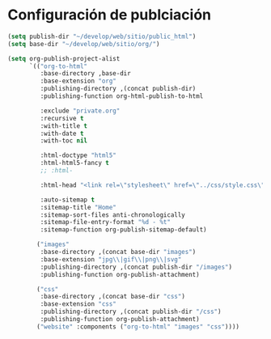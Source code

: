 * Configuración de publciación
#+begin_src emacs-lisp
(setq publish-dir "~/develop/web/sitio/public_html")
(setq base-dir "~/develop/web/sitio/org/")

(setq org-publish-project-alist
      `(("org-to-html"
         :base-directory ,base-dir
         :base-extension "org"
         :publishing-directory ,(concat publish-dir)
         :publishing-function org-html-publish-to-html
         
         :exclude "private.org"
         :recursive t
         :with-title t
         :with-date t
         :with-toc nil

         :html-doctype "html5"
         :html-html5-fancy t
         ;; :html-
         
         :html-head "<link rel=\"stylesheet\" href=\"../css/style.css\" type=\"text/css\"/>"

         :auto-sitemap t
         :sitemap-title "Home"
         :sitemap-sort-files anti-chronologically
         :sitemap-file-entry-format "%d - %t"
         :sitemap-function org-publish-sitemap-default)

        ("images"
         :base-directory ,(concat base-dir "images")
         :base-extension "jpg\\|gif\\|png\\|svg"
         :publishing-directory ,(concat publish-dir "/images")
         :publishing-function org-publish-attachment)

        ("css"
         :base-directory ,(concat base-dir "css")
         :base-extension "css"
         :publishing-directory ,(concat publish-dir "/css")
         :publishing-function org-publish-attachment)
        ("website" :components ("org-to-html" "images" "css"))))
#+end_src

#+RESULTS:
| org-to-html | :base-directory | ~/develop/web/sitio/org/       | :base-extension | org  | :publishing-directory | ~/develop/web/sitio/public_html     | :publishing-function | org-html-publish-to-html | :exclude                               | private.org          | :recursive             | t | :with-title | t | :with-date | t | :with-toc | nil | :html-doctype | html5 | :html-html5-fancy | t | :html-head | <link rel="stylesheet" href="../css/style.css" type="text/css"/> | :auto-sitemap | t | :sitemap-title | Home | :sitemap-sort-files | anti-chronologically | :sitemap-file-entry-format | %d - %t | :sitemap-function | org-publish-sitemap-default |
| images      | :base-directory | ~/develop/web/sitio/org/images | :base-extension | jpg\ | gif\                  | png\                                | svg                  | :publishing-directory    | ~/develop/web/sitio/public_html/images | :publishing-function | org-publish-attachment |   |             |   |            |   |           |     |               |       |                   |   |            |                                                                  |               |   |                |      |                     |                      |                            |         |                   |                             |
| css         | :base-directory | ~/develop/web/sitio/org/css    | :base-extension | css  | :publishing-directory | ~/develop/web/sitio/public_html/css | :publishing-function | org-publish-attachment   |                                        |                      |                        |   |             |   |            |   |           |     |               |       |                   |   |            |                                                                  |               |   |                |      |                     |                      |                            |         |                   |                             |
| website     | :components     | (org-to-html images css)       |                 |      |                       |                                     |                      |                          |                                        |                      |                        |   |             |   |            |   |           |     |               |       |                   |   |            |                                                                  |               |   |                |      |                     |                      |                            |         |                   |                             |
